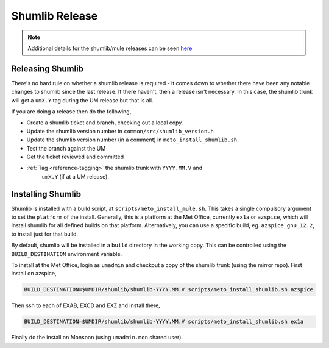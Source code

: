.. _shumlib_release:

Shumlib Release
===============

.. note::

    Additional details for the shumlib/mule releases can be seen `here
    <https://code.metoffice.gov.uk/trac/um/wiki/mule_shumlib_install_details>`__


Releasing Shumlib
-----------------

There's no hard rule on whether a shumlib release is required - it comes down
to whether there have been any notable changes to shumlib since the last
release. If there haven't, then a release isn't necessary. In this case, the
shumlib trunk will get a ``umX.Y`` tag during the UM release but that is all.

If you are doing a release then do the following,

* Create a shumlib ticket and branch, checking out a local copy.
* Update the shumlib version number in ``common/src/shumlib_version.h``
* Update the shumlib version number (in a comment) in
  ``meto_install_shumlib.sh``.
* Test the branch against the UM
* Get the ticket reviewed and committed
* :ref:`Tag <reference-tagging>` the shumlib trunk with ``YYYY.MM.V`` and
   ``umX.Y`` (if at a UM release).


Installing Shumlib
------------------

Shumlib is installed with a build script, at ``scripts/meto_install_mule.sh``.
This takes a single compulsory argument to set the ``platform`` of the
install. Generally, this is a platform at the Met Office, currently ``ex1a``
or ``azspice``, which will install shumlib for all defined builds on that
platform. Alternatively, you can use a specific build, eg.
``azspice_gnu_12.2``, to install just for that build.

By default, shumlib will be installed in a ``build`` directory in the working
copy. This can be controlled using the ``BUILD_DESTINATION`` environment
variable.

To install at the Met Office, login as ``umadmin`` and checkout a copy of the
shumlib trunk (using the mirror repo). First install on azspice,

.. code-block:: shell

    BUILD_DESTINATION=$UMDIR/shumlib/shumlib-YYYY.MM.V scripts/meto_install_shumlib.sh azspice

Then ssh to each of EXAB, EXCD and EXZ and install there,

.. code-block:: shell

    BUILD_DESTINATION=$UMDIR/shumlib/shumlib-YYYY.MM.V scripts/meto_install_shumlib.sh ex1a

Finally do the install on Monsoon (using ``umadmin.mon`` shared user).
